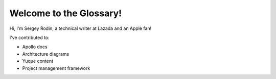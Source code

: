 Welcome to the Glossary!
====================

Hi, I'm Sergey Rodin, a technical writer at Lazada and an Apple fan!

I've contributed to:

*   Apollo docs
*   Architecture diagrams
*   Yuque content
*	Project management framework 